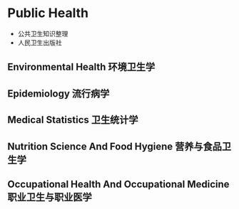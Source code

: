 * Public Health
- 公共卫生知识整理
- 人民卫生出版社
** Environmental Health 环境卫生学
** Epidemiology 流行病学
** Medical Statistics 卫生统计学
** Nutrition Science And Food Hygiene 营养与食品卫生学
** Occupational Health And Occupational Medicine 职业卫生与职业医学
